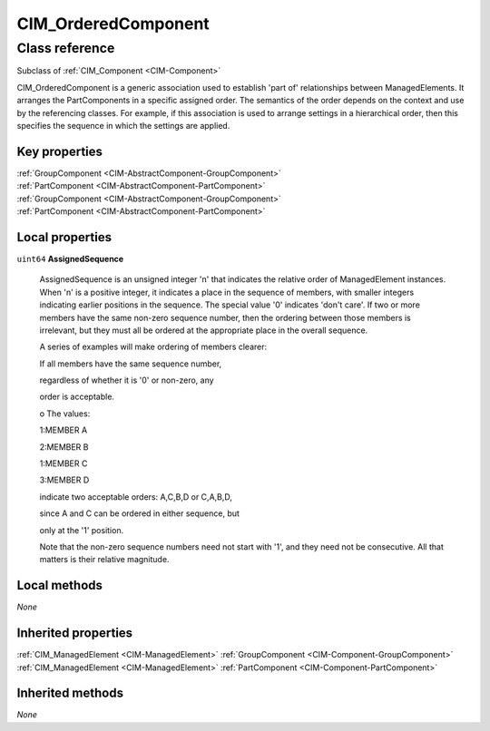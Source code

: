 .. _CIM-OrderedComponent:

CIM_OrderedComponent
--------------------

Class reference
===============
Subclass of :ref:`CIM_Component <CIM-Component>`

CIM_OrderedComponent is a generic association used to establish 'part of' relationships between ManagedElements. It arranges the PartComponents in a specific assigned order. The semantics of the order depends on the context and use by the referencing classes. For example, if this association is used to arrange settings in a hierarchical order, then this specifies the sequence in which the settings are applied.


Key properties
^^^^^^^^^^^^^^

| :ref:`GroupComponent <CIM-AbstractComponent-GroupComponent>`
| :ref:`PartComponent <CIM-AbstractComponent-PartComponent>`
| :ref:`GroupComponent <CIM-AbstractComponent-GroupComponent>`
| :ref:`PartComponent <CIM-AbstractComponent-PartComponent>`

Local properties
^^^^^^^^^^^^^^^^

.. _CIM-OrderedComponent-AssignedSequence:

``uint64`` **AssignedSequence**

    AssignedSequence is an unsigned integer 'n' that indicates the relative order of ManagedElement instances. When 'n' is a positive integer, it indicates a place in the sequence of members, with smaller integers indicating earlier positions in the sequence. The special value '0' indicates 'don't care'. If two or more members have the same non-zero sequence number, then the ordering between those members is irrelevant, but they must all be ordered at the appropriate place in the overall sequence. 

    

    A series of examples will make ordering of members clearer: 

    If all members have the same sequence number, 

    regardless of whether it is '0' or non-zero, any 

    order is acceptable. 

    o The values: 

    1:MEMBER A 

    2:MEMBER B 

    1:MEMBER C 

    3:MEMBER D 

    indicate two acceptable orders: A,C,B,D or C,A,B,D, 

    since A and C can be ordered in either sequence, but 

    only at the '1' position. 

    

    Note that the non-zero sequence numbers need not start with '1', and they need not be consecutive. All that matters is their relative magnitude.

    

Local methods
^^^^^^^^^^^^^

*None*

Inherited properties
^^^^^^^^^^^^^^^^^^^^

| :ref:`CIM_ManagedElement <CIM-ManagedElement>` :ref:`GroupComponent <CIM-Component-GroupComponent>`
| :ref:`CIM_ManagedElement <CIM-ManagedElement>` :ref:`PartComponent <CIM-Component-PartComponent>`

Inherited methods
^^^^^^^^^^^^^^^^^

*None*

